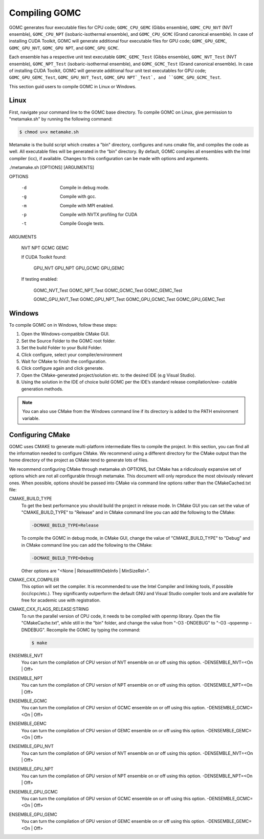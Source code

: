 Compiling GOMC
==============

GOMC generates four executable files for CPU code; ``GOMC_CPU_GEMC`` (Gibbs ensemble), ``GOMC_CPU_NVT`` (NVT ensemble), ``GOMC_CPU_NPT`` (isobaric-isothermal ensemble), and ``GOMC_CPU_GCMC`` (Grand canonical ensemble). In case of installing CUDA Toolkit, GOMC will generate additional four executable files for GPU code; ``GOMC_GPU_GEMC``, ``GOMC_GPU_NVT``, ``GOMC_GPU NPT``, and ``GOMC_GPU_GCMC``.

Each ensemble has a respective unit test executable ``GOMC_GEMC_Test`` (Gibbs ensemble), ``GOMC_NVT_Test`` (NVT ensemble), ``GOMC_NPT_Test`` (isobaric-isothermal ensemble), and ``GOMC_GCMC_Test`` (Grand canonical ensemble).  In case of installing CUDA Toolkit, GOMC will generate additional four unit test executables for GPU code; ``GOMC_GPU_GEMC_Test``, ``GOMC_GPU_NVT_Test``, ``GOMC_GPU NPT`_Test`, and ``GOMC_GPU_GCMC_Test``.

This section guid users to compile GOMC in Linux or Windows.

Linux
-----
First, navigate your command line to the GOMC base directory. To compile GOMC on Linux, give permission to "metamake.sh" by running the following command:

.. code-block:: bash

  $ chmod u+x metamake.sh


Metamake is the build script which creates a "bin" directory, configures and runs cmake file, and compiles the code as well. All executable files will be generated in the “bin” directory.  By default, GOMC compiles all ensembles with the Intel compiler (icc), if available.  Changes to this configuration can be made with options and arguments.

./metamake.sh [OPTIONS] [ARGUMENTS]

OPTIONS

	-d
		Compile in debug mode.
	-g
		Compile with gcc.
	-m
		Compile with MPI enabled.
	-p
		Compile with NVTX profiling for CUDA
	-t
		Compile Google tests.

ARGUMENTS

	NVT
	NPT
	GCMC
	GEMC

	If CUDA Toolkit found:
	
		GPU_NVT
		GPU_NPT
		GPU_GCMC
		GPU_GEMC

	If testing enabled:

		GOMC_NVT_Test
		GOMC_NPT_Test
		GOMC_GCMC_Test
		GOMC_GEMC_Test

		GOMC_GPU_NVT_Test
		GOMC_GPU_NPT_Test
		GOMC_GPU_GCMC_Test
		GOMC_GPU_GEMC_Test

Windows
-------
To compile GOMC on in Windows, follow these steps:

1. Open the Windows-compatible CMake GUI.
2. Set the Source Folder to the GOMC root folder.
3. Set the build Folder to your Build Folder.
4. Click configure, select your compiler/environment
5. Wait for CMake to finish the configuration.
6. Click configure again and click generate.
7. Open the CMake-generated project/solution etc. to the desired IDE (e.g Visual Studio).
8. Using the solution in the IDE of choice build GOMC per the IDE’s standard release compilation/exe- cutable generation methods.

.. Note:: You can also use CMake from the Windows command line if its directory is added to the PATH environment variable.

Configuring CMake 
-----------------
GOMC uses CMAKE to generate multi-platform intermediate files to compile the project. In this section, you can find all the information needed to configure CMake.
We recommend using a different directory for the CMake output than the home directory of the project as CMake tend to generate lots of files.

We recommend configuring CMake through metamake.sh OPTIONS, but CMake has a ridiculously expansive set of options which are not all configurable through metamake.  This document will only reproduce the most obviously relevant ones.  When possible, options should be passed into CMake via command line options rather than the CMakeCached.txt file:


CMAKE_BUILD_TYPE
  To get the best performance you should build the project in release mode. In CMake GUI you can set the value of "CMAKE_BUILD_TYPE" to "Release" and in CMake command line you can add the following to the CMake:

  .. code-block:: bash
  
    -DCMAKE_BUILD_TYPE=Release

  To compile the GOMC in debug mode, in CMake GUI, change the value of "CMAKE_BUILD_TYPE" to "Debug" and in CMake command line you can add the following to the CMake:

  .. code-block:: bash

    -DCMAKE_BUILD_TYPE=Debug
  
  Other options are "<None | ReleaseWithDebInfo | MinSizeRel>".

CMAKE_CXX_COMPILER
  This option will set the compiler. It is recommended to use the Intel Compiler and linking tools, if possible (icc/icpc/etc.). They significantly outperform the default GNU and Visual Studio compiler tools and are available for free for academic use with registration.

CMAKE_CXX_FLAGS_RELEASE:STRING
  To run the parallel version of CPU code, it needs to be compiled with openmp library. Open the file "CMakeCache.txt", while still in the "bin" folder, and change the value from "-O3 -DNDEBUG" to "-O3 -qopenmp -DNDEBUG". Recompile the GOMC by typing the command:

  .. code-block:: bash

    $ make

ENSEMBLE_NVT
  You can turn the compilation of CPU version of NVT ensemble on or off using this option.
  -DENSEMBLE_NVT=<On | Off>

ENSEMBLE_NPT
  You can turn the compilation of CPU version of NPT ensemble on or off using this option.
  -DENSEMBLE_NPT=<On | Off>

ENSEMBLE_GCMC
  You can turn the compilation of CPU version of GCMC ensemble on or off using this option.
  -DENSEMBLE_GCMC=<On | Off>

ENSEMBLE_GEMC
  You can turn the compilation of CPU version of GEMC ensemble on or off using this option.
  -DENSEMBLE_GEMC=<On | Off>

ENSEMBLE_GPU_NVT
  You can turn the compilation of GPU version of NVT ensemble on or off using this option.
  -DENSEMBLE_NVT=<On | Off>

ENSEMBLE_GPU_NPT
  You can turn the compilation of GPU version of NPT ensemble on or off using this option.
  -DENSEMBLE_NPT=<On | Off>

ENSEMBLE_GPU_GCMC
  You can turn the compilation of GPU version of GCMC ensemble on or off using this option.
  -DENSEMBLE_GCMC=<On | Off>

ENSEMBLE_GPU_GEMC
  You can turn the compilation of GPU version of GEMC ensemble on or off using this option.
  -DENSEMBLE_GEMC=<On | Off>
